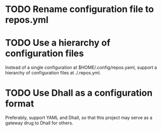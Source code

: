 
* TODO Rename configuration file to repos.yml

* TODO Use a hierarchy of configuration files

Instead of a single configuration at $HOME/.config/repos.yaml, support a hierarchy of configuration files at ./.repos.yml.

* TODO Use Dhall as a configuration format

Preferably, support YAML and Dhall, so that this project may serve as a gateway drug to Dhall for others.
